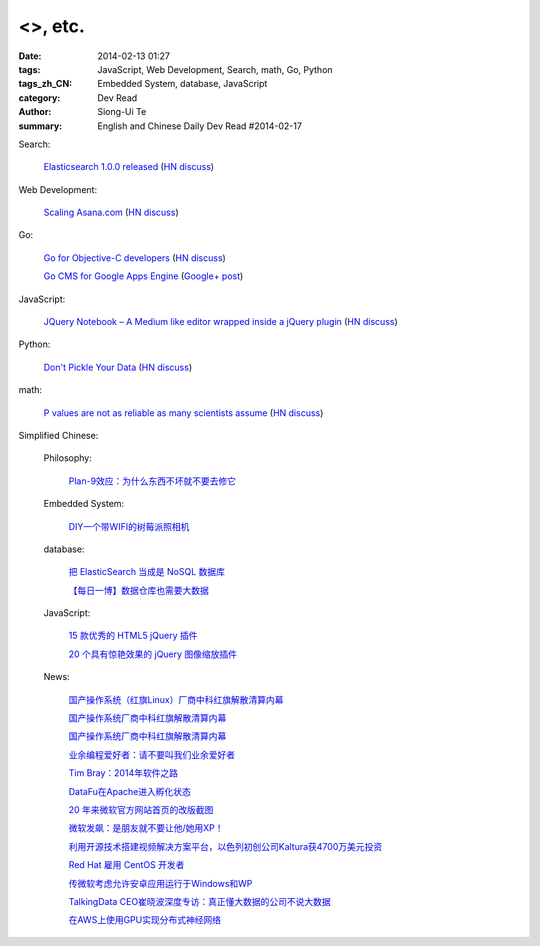 <>, etc.
##################################################################################################################

:date: 2014-02-13 01:27
:tags: JavaScript, Web Development, Search, math, Go, Python
:tags_zh_CN: Embedded System, database, JavaScript
:category: Dev Read
:author: Siong-Ui Te
:summary: English and Chinese Daily Dev Read #2014-02-17


Search:

  `Elasticsearch 1.0.0 released <http://www.elasticsearch.org/blog/1-0-0-released/>`_
  (`HN discuss <https://news.ycombinator.com/item?id=7225363>`__)

Web Development:

  `Scaling Asana.com <http://eng.asana.com/2014/02/scaling-asana-com/>`_
  (`HN discuss <https://news.ycombinator.com/item?id=7226237>`__)

Go:

  `Go for Objective-C developers <http://runtimeintrospection.tumblr.com/post/76441664061/go-for-objective-c-developers>`_
  (`HN discuss <https://news.ycombinator.com/item?id=7226218>`__)

  `Go CMS for Google Apps Engine <http://dev-crossroads.blogspot.com/2014/02/go-cms-for-google-apps-engine.html>`_
  (`Google+ post <https://plus.google.com/112452406409308053659/posts/QZQhhDpDjn8>`__)

JavaScript:

  `JQuery Notebook – A Medium like editor wrapped inside a jQuery plugin <http://raphaelcruzeiro.github.io/jquery-notebook/>`_
  (`HN discuss <https://news.ycombinator.com/item?id=7225271>`__)

Python:

  `Don't Pickle Your Data <http://www.benfrederickson.com/2014/02/12/dont-pickle-your-data.html>`_
  (`HN discuss <https://news.ycombinator.com/item?id=7226207>`__)

math:

  `P values are not as reliable as many scientists assume <http://www.nature.com/news/scientific-method-statistical-errors-1.14700>`_
  (`HN discuss <https://news.ycombinator.com/item?id=7225739>`__)



Simplified Chinese:

  Philosophy:

    `Plan-9效应：为什么东西不坏就不要去修它 <http://www.aqee.net/the-plan-9-effect-or-why-you-should-not-fix-it-if-it-aint-broken/>`_

  Embedded System:

    `DIY一个带WIFI的树莓派照相机 <http://www.geekfan.net/5618/>`_

  database:

    `把 ElasticSearch 当成是 NoSQL 数据库 <http://www.oschina.net/translate/elasticsearch-as-nosql>`_

    `【每日一博】数据仓库也需要大数据 <http://my.oschina.net/pangzi/blog/199158>`_

  JavaScript:

    `15 款优秀的 HTML5 jQuery 插件 <http://www.oschina.net/news/48798/15-excellent-html5-jquery-plugins>`_

    `20 个具有惊艳效果的 jQuery 图像缩放插件  <http://www.oschina.net/translate/20-jquery-image-zoom-plugins-for-stunning-effects>`_

  News:

    `国产操作系统（红旗Linux）厂商中科红旗解散清算内幕 <http://blog.jobbole.com/59085/>`_

    `国产操作系统厂商中科红旗解散清算内幕 <http://www.oschina.net/news/48789/redflag-dismiss>`__

    `国产操作系统厂商中科红旗解散清算内幕 <http://www.csdn.net/article/2014-02-13/2818393>`__

    `业余编程爱好者：请不要叫我们业余爱好者 <http://blog.jobbole.com/58971/>`_

    `Tim Bray：2014年软件之路 <http://blog.jobbole.com/58671/>`_

    `DataFu在Apache进入孵化状态 <http://www.infoq.com/cn/news/2014/02/datafu-asf>`_

    `20 年来微软官方网站首页的改版截图 <http://www.oschina.net/news/48793/visualized-20-years-of-microsoft-homepage>`_

    `微软发飙：是朋友就不要让他/她用XP！ <http://www.oschina.net/news/48799/dont-use-xp>`_

    `利用开源技术搭建视频解决方案平台，以色列初创公司Kaltura获4700万美元投资 <http://www.oschina.net/news/48800/kaltura-opensource-video>`_

    `Red Hat 雇用 CentOS 开发者 <http://www.oschina.net/news/48803/redhat-hire-centos-developers>`_

    `传微软考虑允许安卓应用运行于Windows和WP <http://www.linuxeden.com/html/news/20140213/148361.html>`_

    `TalkingData CEO崔晓波深度专访：真正懂大数据的公司不说大数据 <http://www.csdn.net/article/2014-01-23/2818242>`_

    `在AWS上使用GPU实现分布式神经网络 <http://www.csdn.net/article/2014-02-12/2818391-Cloud-Networks-Netflix>`_

